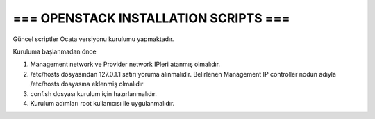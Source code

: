 ======================================  
=== OPENSTACK INSTALLATION SCRIPTS ===  
======================================  
  
Güncel scriptler Ocata versiyonu kurulumu yapmaktadır.  
  
  
Kuruluma başlanmadan önce  
  
1. Management network ve Provider network IPleri atanmış olmalıdır.  
  
2. /etc/hosts dosyasından 127.0.1.1 satırı yoruma alınmalıdır.  
   Belirlenen Management IP controller nodun adıyla /etc/hosts dosyasına eklenmiş olmalıdır  
  
3. conf.sh dosyası kurulum için hazırlanmalıdır.  
  
4. Kurulum adımları root kullanıcısı ile uygulanmalıdır.  


